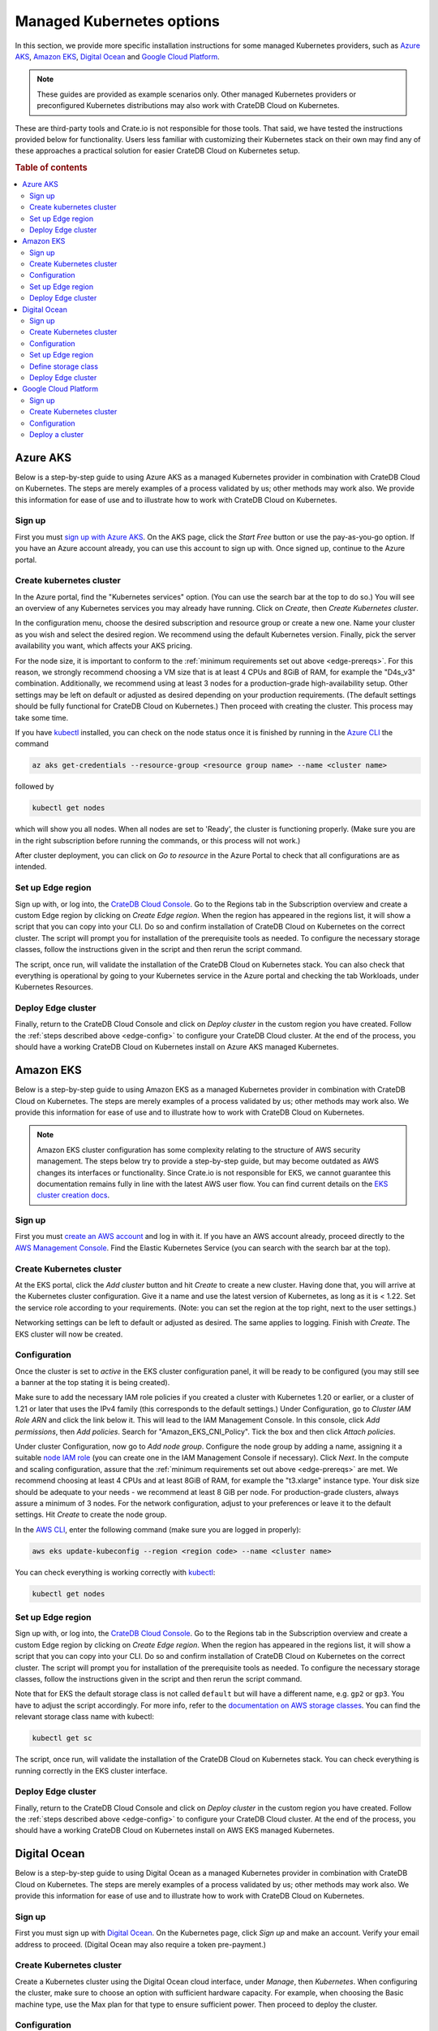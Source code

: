 .. _edge-providers:

Managed Kubernetes options
==========================

In this section, we provide more specific installation instructions for some
managed Kubernetes providers, such as `Azure AKS`_, `Amazon EKS`_, `Digital
Ocean`_ and `Google Cloud Platform`_.

.. NOTE::
    These guides are provided as example scenarios only. Other managed
    Kubernetes providers or preconfigured Kubernetes distributions may also
    work with CrateDB Cloud on Kubernetes.

These are third-party tools and Crate.io is not responsible for those tools.
That said, we have tested the instructions provided below for functionality.
Users less familiar with customizing their Kubernetes stack on their own may
find any of these approaches a practical solution for easier CrateDB Cloud on Kubernetes
setup.

.. rubric:: Table of contents

.. contents::
   :local:


.. _edge-providers-aks:

Azure AKS
---------

Below is a step-by-step guide to using Azure AKS as a managed Kubernetes
provider in combination with CrateDB Cloud on Kubernetes. The steps are merely examples of a
process validated by us; other methods may work also. We provide this
information for ease of use and to illustrate how to work with CrateDB Cloud on Kubernetes.


Sign up
'''''''

First you must `sign up with Azure AKS`_. On the AKS page, click the *Start
Free* button or use the pay-as-you-go option. If you have an Azure account
already, you can use this account to sign up with. Once signed up, continue to
the Azure portal.


Create kubernetes cluster
'''''''''''''''''''''''''

In the Azure portal, find the "Kubernetes services" option. (You can use the
search bar at the top to do so.) You will see an overview of any Kubernetes
services you may already have running. Click on *Create*, then *Create
Kubernetes cluster*.

In the configuration menu, choose the desired subscription and resource group
or create a new one. Name your cluster as you wish and select the desired
region. We recommend using the default Kubernetes version. Finally, pick the
server availability you want, which affects your AKS pricing.

For the node size, it is important to conform to the :ref:`minimum requirements
set out above <edge-prereqs>`. For this reason, we strongly recommend choosing
a VM size that is at least 4 CPUs and 8GiB of RAM, for example the "D4s_v3"
combination. Additionally, we recommend using at least 3 nodes for a
production-grade high-availability setup. Other settings may be left on default
or adjusted as desired depending on your production requirements. (The default
settings should be fully functional for CrateDB Cloud on Kubernetes.) Then proceed with
creating the cluster. This process may take some time.

If you have `kubectl`_ installed, you can check on the node status once it is
finished by running in the `Azure CLI`_ the command

.. code-block:: console

    az aks get-credentials --resource-group <resource group name> --name <cluster name>

followed by

.. code-block:: console

    kubectl get nodes

which will show you all nodes. When all nodes are set to 'Ready', the cluster
is functioning properly. (Make sure you are in the right subscription before
running the commands, or this process will not work.)

After cluster deployment, you can click on *Go to resource* in the Azure Portal
to check that all configurations are as intended.


Set up Edge region
''''''''''''''''''

Sign up with, or log into, the `CrateDB Cloud Console`_. Go to the Regions tab
in the Subscription overview and create a custom Edge region by clicking on
*Create Edge region*. When the region has appeared in the regions list, it
will show a script that you can copy into your CLI. Do so and confirm
installation of CrateDB Cloud on Kubernetes on the correct cluster. The script will prompt you
for installation of the prerequisite tools as needed. To configure the
necessary storage classes, follow the instructions given in the script and then
rerun the script command.

The script, once run, will validate the installation of the CrateDB Cloud on Kubernetes stack.
You can also check that everything is operational by going to your Kubernetes
service in the Azure portal and checking the tab Workloads, under Kubernetes
Resources.


Deploy Edge cluster
'''''''''''''''''''

Finally, return to the CrateDB Cloud Console and click on *Deploy cluster* in
the custom region you have created. Follow the :ref:`steps described above
<edge-config>` to configure your CrateDB Cloud cluster. At the end of the
process, you should have a working CrateDB Cloud on Kubernetes install on Azure AKS managed
Kubernetes.


.. _edge-providers-eks:


Amazon EKS
----------

Below is a step-by-step guide to using Amazon EKS as a managed Kubernetes
provider in combination with CrateDB Cloud on Kubernetes. The steps are merely examples of a
process validated by us; other methods may work also. We provide this
information for ease of use and to illustrate how to work with CrateDB Cloud on Kubernetes.

.. NOTE::
    Amazon EKS cluster configuration has some complexity relating to the
    structure of AWS security management. The steps below try to provide a
    step-by-step guide, but may become outdated as AWS changes its interfaces
    or functionality. Since Crate.io is not responsible for EKS, we cannot
    guarantee this documentation remains fully in line with the latest AWS user
    flow. You can find current details on the `EKS cluster creation docs`_.


Sign up
'''''''

First you must `create an AWS account`_ and log in with it. If you have an AWS
account already, proceed directly to the `AWS Management Console`_. Find the
Elastic Kubernetes Service (you can search with the search bar at the top).


Create Kubernetes cluster
'''''''''''''''''''''''''

At the EKS portal, click the *Add cluster* button and hit *Create* to create a
new cluster. Having done that, you will arrive at the Kubernetes cluster
configuration. Give it a name and use the latest version of Kubernetes, as
long as it is < 1.22. Set the service role according to your requirements.
(Note: you can set the region at the top right, next to the user settings.)

Networking settings can be left to default or adjusted as desired. The same
applies to logging. Finish with *Create*. The EKS cluster will now be created.


Configuration
'''''''''''''

Once the cluster is set to *active* in the EKS cluster configuration panel, it
will be ready to be configured (you may still see a banner at the top stating
it is being created).

Make sure to add the necessary IAM role policies if you created a cluster with
Kubernetes 1.20 or earlier, or a cluster of 1.21 or later that uses the IPv4
family (this corresponds to the default settings.) Under Configuration, go to
*Cluster IAM Role ARN* and click the link below it. This will lead to the IAM
Management Console. In this console, click *Add permissions*, then *Add
policies*. Search for "Amazon_EKS_CNI_Policy". Tick the box and then click
*Attach policies*.

Under cluster Configuration, now go to *Add node group*. Configure the node
group by adding a name, assigning it a suitable `node IAM role`_ (you can
create one in the IAM Management Console if necessary). Click *Next*. In the
compute and scaling configuration, assure that the :ref:`minimum requirements
set out above <edge-prereqs>` are met. We recommend choosing at least 4 CPUs
and at least 8GiB of RAM, for example the "t3.xlarge" instance type. Your disk
size should be adequate to your needs - we recommend at least 8 GiB per node.
For production-grade clusters, always assure a minimum of 3 nodes. For the
network configuration, adjust to your preferences or leave it to the default
settings. Hit *Create* to create the node group.

In the `AWS CLI`_, enter the following command (make sure you are logged in
properly):

.. code-block:: console

    aws eks update-kubeconfig --region <region code> --name <cluster name>

You can check everything is working correctly with `kubectl`_:

.. code-block:: console

    kubectl get nodes


Set up Edge region
''''''''''''''''''

Sign up with, or log into, the `CrateDB Cloud Console`_. Go to the Regions tab
in the Subscription overview and create a custom Edge region by clicking on
*Create Edge region*. When the region has appeared in the regions list, it
will show a script that you can copy into your CLI. Do so and confirm
installation of CrateDB Cloud on Kubernetes on the correct cluster. The script will prompt you
for installation of the prerequisite tools as needed. To configure the
necessary storage classes, follow the instructions given in the script and then
rerun the script command.

Note that for EKS the default storage class is not called ``default`` but will
have a different name, e.g. ``gp2`` or ``gp3``. You have to adjust the script
accordingly. For more info, refer to the `documentation on AWS storage
classes`_. You can find the relevant storage class name with kubectl:

.. code-block:: console

    kubectl get sc

The script, once run, will validate the installation of the CrateDB Cloud on Kubernetes stack.
You can check everything is running correctly in the EKS cluster interface.


Deploy Edge cluster
'''''''''''''''''''

Finally, return to the CrateDB Cloud Console and click on *Deploy cluster* in
the custom region you have created. Follow the :ref:`steps described above
<edge-config>` to configure your CrateDB Cloud cluster. At the end of the
process, you should have a working CrateDB Cloud on Kubernetes install on AWS EKS managed
Kubernetes.


.. _edge-providers-digitalocean:

Digital Ocean
-------------

Below is a step-by-step guide to using Digital Ocean as a managed Kubernetes
provider in combination with CrateDB Cloud on Kubernetes. The steps are merely examples of a
process validated by us; other methods may work also. We provide this
information for ease of use and to illustrate how to work with CrateDB Cloud on Kubernetes.


Sign up
'''''''

First you must sign up with `Digital Ocean`_. On the Kubernetes page, click
*Sign up* and make an account. Verify your email address to proceed. (Digital
Ocean may also require a token pre-payment.)


Create Kubernetes cluster
'''''''''''''''''''''''''

Create a Kubernetes cluster using the Digital Ocean cloud interface, under
*Manage*, then *Kubernetes*. When configuring the cluster, make sure to choose
an option with sufficient hardware capacity. For example, when choosing the
Basic machine type, use the Max plan for that type to ensure sufficient power.
Then proceed to deploy the cluster.


Configuration
'''''''''''''

While the Kubernetes cluster is installing, use the link provided to locally
download the configuration YAML file and note the local address of the file.
Install `kubectl`_ if you have not done so already. Then point the Kubeconfig
configuration path to where you stored the YAML file:

.. code-block:: console

    export KUBECONFIG=~<file source>

Subsequently, wait for the install to finish and check that the nodes are
running as intended:

.. code-block:: console

    kubectl get nodes


Set up Edge region
''''''''''''''''''

Now, go to the CrateDB Cloud Console and create a custom CrateDB Cloud on Kubernetes region.
Follow the steps outlined :ref:`from the CrateDB sign up onwards <edge-signup>`
to proceed. Run the script the CrateDB Cloud Console shows in the panel for the
custom region you just created and install prerequisites as necessary.


Define storage class
''''''''''''''''''''

Eventually, the script will indicate that there is no ``crate-premium`` storage
class available. To define this storage class correctly, copy the default
storage class Digital Ocean provides, then change the the ``name`` to
``crate-premium`` in the copied file. For example, using kubectl and Vim:

.. code-block:: console

    kubectl get sc do-block-storage -o yaml | grep -vi is-default-class | sed -e 's/name: do-block-storage/name: crate-premium/' | kubectl create -f -

Then re-run the script until it is successful.


Deploy Edge cluster
'''''''''''''''''''

Finally, return to the CrateDB Cloud Console and click on *Deploy cluster* in
the custom region when it is available. Follow the :ref:`steps described above
<edge-config>` to proceed. At the end of the process, you should have a working
CrateDB Cloud on Kubernetes install on Digital Ocean managed Kubernetes.

Google Cloud Platform
---------------------

Below is a full walkthrough of how to get CrateDB Cloud on Kubernetes up and running on
Google Cloud. The steps are merely examples of a process validated by us; other
methods may work also. We provide this information for ease of use and to
illustrate how to work with CrateDB Cloud on Kubernetes. In this example, we use Google
Cloud's Kubernetes Engine with a standard setup. 

Sign up
'''''''

Signing up for Google Cloud is very straightforward. You can use your existing
Google account, and after you set up the Cloud billing you are eligible for
90-day, $300 trial period. For details, see 
`Google Cloud Free Program documentation`_.

Create Kubernetes cluster
'''''''''''''''''''''''''

The first step is to create a new Kubernetes cluster in the Google Cloud
console. We recommend using a GKE Standard cluster. When configuring the nodes,
it is important to remember that CrateDB Cloud Cluster needs at least 3 CPU
cores and at least 5 GiB of memory per node. For better performance, it is also
recommended to use compute-optimized nodes.

.. image:: ../../_assets/img/gcloud-node-config.png
   :alt: Google Cloud console cluster config

Configuration
'''''''''''''

Once your cluster is running, some configuration is needed. You will need to
install the `gcloud CLI`_ and `kubectl`_ to configure the cluster.

To connect to your cluster from your console, use the command that appears
after clicking the **CONNECT** button in the Google Cloud console. It will look
similar to this:

.. code-block:: console

    gcloud container clusters get-credentials cluster-1 --zone us-central1-c --project key-decorator-356217

After successfully connecting, a message similar to this should be displayed:

.. code-block:: console

    kubeconfig entry generated for cluster-1.

Now that you are connected, you can configure the cluster using *kubectl*.

One thing that the CrateDB Cloud Edge deployment script can't currently do is
create a storage class for Kubernetes, you need to create them yourself. A good
way is to start by displaying existing storage classes:

.. code-block:: console

    kubectl get sc

There should be one called ``standard (default)``. You can edit the storage
class by redirecting its yaml code to a new file. Do that with this command:

.. code-block:: console

    kubectl get sc standard -o yaml > sc.yaml

This will write create a new .yaml file called **sc.yaml**. Initially, it
should look something like this:

.. code-block:: yaml

    allowVolumeExpansion: true
    apiVersion: storage.k8s.io/v1
    kind: StorageClass
    metadata:
      annotations:
        storageclass.kubernetes.io/is-default-class: "true"
      creationTimestamp: "2022-07-21T03:26:32Z"
      labels:
        addonmanager.kubernetes.io/mode: EnsureExists
      name: standard
      resourceVersion: "897"
      uid: 5d6bc49a-c46b-4222-bf36-0b7dfbd872d2
    parameters:
      type: pd-standard
    provisioner: kubernetes.io/gce-pd
    reclaimPolicy: Delete
    volumeBindingMode: Immediate

From this default storage class, you need to create two new classes:
``crate-standard`` and ``crate-premium``

The yaml file for those should look like this:

.. code-block:: yaml
    :emphasize-lines: 5

    allowVolumeExpansion: true
    apiVersion: storage.k8s.io/v1
    kind: StorageClass
    metadata:
      name: crate-standard
    parameters:
      type: pd-standard
    provisioner: kubernetes.io/gce-pd
    reclaimPolicy: Delete
    volumeBindingMode: Immediate

Once you edit the ``sc.yaml`` file, save it and apply it with this command:

.. code-block:: console

    kubectl create -f sc.yaml

This will create the new ``crate-standard`` storage class. Repeat the steps for
the ``crate-premium`` class:

.. code-block:: yaml
    :emphasize-lines: 5

    allowVolumeExpansion: true
    apiVersion: storage.k8s.io/v1
    kind: StorageClass
    metadata:
      name: crate-premium
    parameters:
      type: pd-standard
    provisioner: kubernetes.io/gce-pd
    reclaimPolicy: Delete
    volumeBindingMode: Immediate

.. code-block:: console

    kubectl create -f sc.yaml

The only difference between them is the ``name`` parameter. After issuing 
``kubectl get sc`` you should now be able to see the new classes:

.. code-block:: console

    NAME                 PROVISIONER             RECLAIMPOLICY   VOLUMEBINDINGMODE      ALLOWVOLUMEEXPANSION   AGE
    crate-premium        kubernetes.io/gce-pd    Delete          Immediate              true                   44s
    crate-standard       kubernetes.io/gce-pd    Delete          Immediate              true                   7s

For a basic installation, this is all that is needed in terms of configuration.

Deploy a cluster
''''''''''''''''

All that remains now is to use the command that is generated after creating an
edge region in the CrateDB Cloud console. E.g.:

.. code-block:: console

    bash <(wget -qO- https://console.cratedb-dev.cloud/edge/cratedb-cloud-edge.sh) gAAAAABi2O81bYA8_qWQUU8svABjDdh0qNo1ZainUxDwx6MocxKJjBZ0X7Gw15QRj4LNIXZgoe7pig1fCJc_YC7UTnGacyi6Jn1-geiMBm1AGUOzXAjUIVUeCUV7jQCEtZjo4bWXaQzg7cr0bzkiLARK029M9PVTbtZbUJtO1HsFqUgnyP1-7exnylPkJ67NVwqD-ixKNdr_Ie6o5SxYlmhhjIge9fnAvQhtcURy-z4H0jBXhA7vURIL2CFXX4yWd30E-Wd1tnvP

Now you can :ref:`deploy the cluster <edge-config>`.

.. _AWS CLI: https://aws.amazon.com/cli/
.. _AWS Management Console: https://aws.amazon.com/console/
.. _Azure CLI: https://docs.microsoft.com/en-us/cli/azure/install-azure-cli
.. _create an AWS account: https://portal.aws.amazon.com/billing/signup
.. _CrateDB Cloud Console: https://console.cratedb.cloud
.. _documentation on AWS storage classes: https://kubernetes.io/docs/concepts/storage/storage-classes/#aws-ebs
.. _EKS cluster creation docs: https://docs.aws.amazon.com/eks/latest/userguide/create-cluster.html
.. _gcloud CLI: https://cloud.google.com/sdk/docs/install
.. _Google Cloud Free Program documentation: https://cloud.google.com/free/docs/gcp-free-tier
.. _kubectl: https://kubernetes.io/docs/tasks/tools/
.. _node IAM role: https://docs.aws.amazon.com/eks/latest/userguide/create-node-role.html
.. _sign up with Azure AKS: https://azure.microsoft.com/en-us/free/services/kubernetes-service/